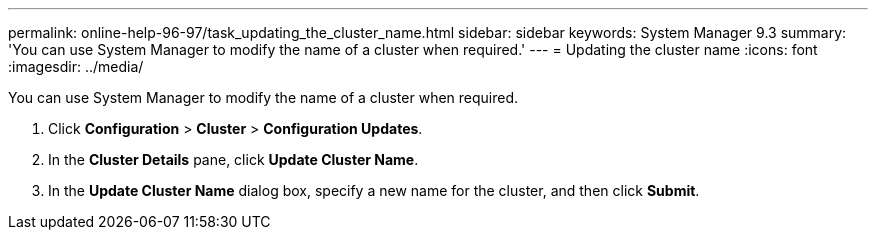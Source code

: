 ---
permalink: online-help-96-97/task_updating_the_cluster_name.html
sidebar: sidebar
keywords: System Manager 9.3
summary: 'You can use System Manager to modify the name of a cluster when required.'
---
= Updating the cluster name
:icons: font
:imagesdir: ../media/

[.lead]
You can use System Manager to modify the name of a cluster when required.

. Click *Configuration* > *Cluster* > *Configuration Updates*.
. In the *Cluster Details* pane, click *Update Cluster Name*.
. In the *Update Cluster Name* dialog box, specify a new name for the cluster, and then click *Submit*.
